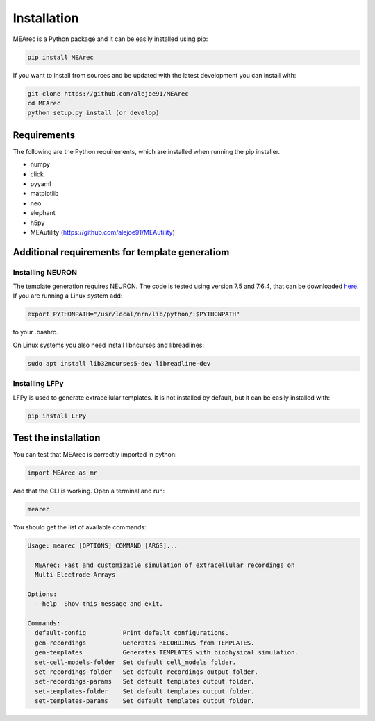 Installation
============

MEArec is a Python package and it can be easily installed using pip:

.. code-block:: python

    pip install MEArec


If you want to install from sources and be updated with the latest development you can install with:

.. code-block:: python

    git clone https://github.com/alejoe91/MEArec
    cd MEArec
    python setup.py install (or develop)

Requirements
------------

The following are the Python requirements, which are installed when running the pip installer.

- numpy
- click
- pyyaml
- matplotlib
- neo
- elephant
- h5py
- MEAutility (https://github.com/alejoe91/MEAutility)

Additional requirements for template generatiom
-----------------------------------------------

Installing NEURON
~~~~~~~~~~~~~~~~~

The template generation requires NEURON. The code is tested using version 7.5 and 7.6.4,
that can be downloaded `here <https://neuron.yale.edu/ftp/neuron/versions/>`_. If you are running a Linux system
add:

.. code-block:: bash

    export PYTHONPATH="/usr/local/nrn/lib/python/:$PYTHONPATH"

to your .bashrc.

On Linux systems you also need install libncurses and libreadlines:

.. code-block:: bash

    sudo apt install lib32ncurses5-dev libreadline-dev

Installing LFPy
~~~~~~~~~~~~~~~~~~~~~~~~~~~~~

LFPy is used to generate extracellular templates. It is not installed by default, but it can be easily installed with:

.. code-block:: bash

    pip install LFPy


Test the installation
---------------------

You can test that MEArec is correctly imported in python:

.. code-block:: python

    import MEArec as mr

And that the CLI is working. Open a terminal and run:

.. code-block:: bash

    mearec

You should get the list of available commands:

.. code-block:: bash

    Usage: mearec [OPTIONS] COMMAND [ARGS]...

      MEArec: Fast and customizable simulation of extracellular recordings on
      Multi-Electrode-Arrays

    Options:
      --help  Show this message and exit.

    Commands:
      default-config          Print default configurations.
      gen-recordings          Generates RECORDINGS from TEMPLATES.
      gen-templates           Generates TEMPLATES with biophysical simulation.
      set-cell-models-folder  Set default cell_models folder.
      set-recordings-folder   Set default recordings output folder.
      set-recordings-params   Set default templates output folder.
      set-templates-folder    Set default templates output folder.
      set-templates-params    Set default templates output folder.